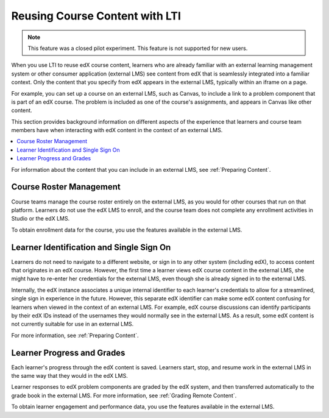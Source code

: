 .. :diataxis-type: concept

.. _Reusing Course Content:

##########################################
Reusing Course Content with LTI
##########################################

.. only:: Partners

.. note:: This feature was a closed pilot experiment. This feature is not
 supported for new users.

When you use LTI to reuse edX course content, learners who are already familiar
with an external learning management system or other consumer application
(external LMS) see content from edX that is seamlessly integrated into a
familiar context. Only the content that you specify from edX appears in the
external LMS, typically within an iframe on a page.

For example, you can set up a course on an external LMS, such as Canvas, to
include a link to a problem component that is part of an edX course. The
problem is included as one of the course's assignments, and appears in Canvas
like other content.

.. image:: /_images/educator_concepts/lti_canvas_example.png
  :alt: An edX molecule builder problem shown as part of a course running on a
      Canvas system.

This section provides background information on different aspects of the
experience that learners and course team members have when interacting with edX
content in the context of an external LMS.

.. contents::
   :local:
   :depth: 1

For information about the content that you can include in an external LMS, see
:ref:`Preparing Content`.

**********************************
Course Roster Management
**********************************

Course teams manage the course roster entirely on the external LMS, as you
would for other courses that run on that platform. Learners do not use the edX
LMS to enroll, and the course team does not complete any enrollment activities
in Studio or the edX LMS.

To obtain enrollment data for the course, you use the features available in
the external LMS.

******************************************
Learner Identification and Single Sign On
******************************************

.. only:: Partners

  .. note:: Different configuration options are available for how an external
   LMS and edX Edge authenticate users. Your DevOps team is likely to have
   additional information about the specific authentication process used by
   your institution.

Learners do not need to navigate to a different website, or sign in to any
other system (including edX), to access content that originates in an edX
course. However, the first time a learner views edX course content in the
external LMS, she might have to re-enter her credentials for the external LMS,
even though she is already signed in to the external LMS.

Internally, the edX instance associates a unique internal identifier to each
learner's credentials to allow for a streamlined, single sign in experience in
the future. However, this separate edX identifier can make some edX content
confusing for learners when viewed in the context of an external LMS. For
example, edX course discussions can identify participants by their edX IDs
instead of the usernames they would normally see in the external LMS. As a
result, some edX content is not currently suitable for use in an external LMS.

For more information, see :ref:`Preparing Content`.

******************************
Learner Progress and Grades
******************************

Each learner's progress through the edX content is saved. Learners start, stop,
and resume work in the external LMS in the same way that they would in the edX
LMS.

Learner responses to edX problem components are graded by the edX system, and
then transferred automatically to the grade book in the external LMS. For more
information, see :ref:`Grading Remote Content`.

To obtain learner engagement and performance data, you use the features
available in the external LMS.